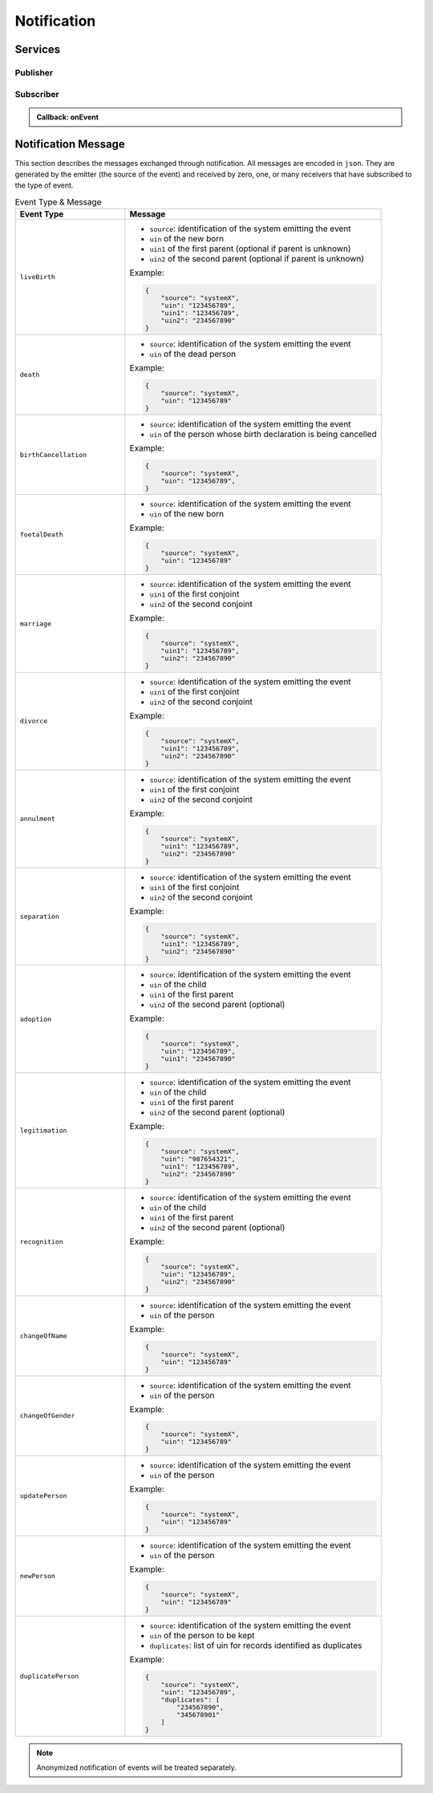 
.. _annex-interface-notification:

Notification
------------

.. only:: html

    Get the OpenAPI file for this interface: `notification.yaml <../../notification.yaml>`_

.. raw:: latex

    Get the OpenAPI file for this interface: \textattachfile[]{../html/notification.yaml}{notification.yaml}

Services
""""""""

Publisher
'''''''''

.. http:post:: /v1/topics
    :synopsis: Create a topic

    **Create a topic**

    Create a new topic. This service is idempotent.

    :query string name:
        The topic name
        (Required)
    :status 200:
        Topic was created.
    :status 500:
        Unexpected error

    **Example response:**

    .. sourcecode:: http

        HTTP/1.1 200 OK
        Content-Type: application/json

        {
            "uuid": "string",
            "name": "string"
        }


    **Example response:**

    .. sourcecode:: http

        HTTP/1.1 500 Internal Server Error
        Content-Type: application/json

        {
            "code": 1,
            "message": "string"
        }


.. http:get:: /v1/topics
    :synopsis: Get all topics

    **Get all topics**

    :status 200:
        Get all topics
    :status 500:
        Unexpected error

    **Example request:**

    .. sourcecode:: http

        GET /v1/topics HTTP/1.1
        Host: example.com



    **Example response:**

    .. sourcecode:: http

        HTTP/1.1 200 OK
        Content-Type: application/json

        [
            {
                "uuid": "string",
                "name": "string"
            }
        ]


    **Example response:**

    .. sourcecode:: http

        HTTP/1.1 500 Internal Server Error
        Content-Type: application/json

        {
            "code": 1,
            "message": "string"
        }


.. http:delete:: /v1/topics/{uuid}
    :synopsis: Delete a topic

    **Delete a topic**

    Delete a topic

    :param string uuid:
        the unique ID returned when the topic was created
    :status 204:
        Topic successfully removed
    :status 404:
        Topic not found
    :status 500:
        Unexpected error

    **Example response:**

    .. sourcecode:: http

        HTTP/1.1 500 Internal Server Error
        Content-Type: application/json

        {
            "code": 1,
            "message": "string"
        }


.. http:post:: /v1/topics/{uuid}/publish
    :synopsis: Post a notification to a topic.

    **Post a notification to a topic.**

    :param string uuid:
        the unique ID of the topic
    :query string subject:
        the subject of the message.
    :status 200:
        Notification published
    :status 500:
        Unexpected error

    **Example response:**

    .. sourcecode:: http

        HTTP/1.1 500 Internal Server Error
        Content-Type: application/json

        {
            "code": 1,
            "message": "string"
        }


Subscriber
''''''''''

.. http:post:: /v1/subscriptions
    :synopsis: Subscribe to a topic

    **Subscribe to a topic**

    Subscribes a client to receive event notification.
    
    Subscriptions are idempotent. Subscribing twice for the same topic and
    endpoint (protocol, address) will return the same subscription ID and the
    subscriber will receive only once the notifications.

    :query string topic:
        The name of the topic for which notifications will be sent
        (Required)
    :query string protocol:
        The protocol used to send the notification
    :query string address:
        the endpoint address, where the notifications will be sent.
        (Required)
    :query string policy:
        The delivery policy, expressing what happens when the message cannot be delivered.
        
        If not specified, retry will be done every hour for 7 days.
        
        The value is a set of integer separated by comma:
        
        - countdown: the number of seconds to wait before retrying. Default: 3600.
        - max: the maximum max number of retry. -1 indicates infinite retry. Default: 168
    :status 200:
        Subscription successfully created. Waiting for confirmation message.
    :status 500:
        Unexpected error

    **Example response:**

    .. sourcecode:: http

        HTTP/1.1 200 OK
        Content-Type: application/json

        {
            "uuid": "string",
            "topic": "string",
            "protocol": "http",
            "address": "string",
            "policy": "string",
            "active": true
        }


    **Example response:**

    .. sourcecode:: http

        HTTP/1.1 500 Internal Server Error
        Content-Type: application/json

        {
            "code": 1,
            "message": "string"
        }


.. admonition:: Callback: onEvent

    .. http:post:: {$request.query.address}
        :synopsis: null

        :status 200:
            Message received and processed.
        :status 500:
            Unexpected error
        :reqheader message-type:
            the type of the message
            (Required)
        :reqheader subscription-id:
            the unique ID of the subscription
        :reqheader message-id:
            the unique ID of the message
            (Required)
        :reqheader topic-id:
            the unique ID of the topic
            (Required)

        **Example request:**

        .. sourcecode:: http

            POST {$request.query.address} HTTP/1.1
            Host: example.com
            Content-Type: application/json

            {
                "type": "SubscriptionConfirmation",
                "token": "string",
                "topic": "string",
                "message": "string",
                "messageId": "string",
                "subject": "string",
                "subscribeURL": "https://example.com",
                "timestamp": "string"
            }


        **Example response:**

        .. sourcecode:: http

            HTTP/1.1 500 Internal Server Error
            Content-Type: application/json

            {
                "code": 1,
                "message": "string"
            }



.. http:get:: /v1/subscriptions
    :synopsis: Get all subscriptions

    **Get all subscriptions**

    :status 200:
        Get all subscriptions
    :status 500:
        Unexpected error

    **Example request:**

    .. sourcecode:: http

        GET /v1/subscriptions HTTP/1.1
        Host: example.com



    **Example response:**

    .. sourcecode:: http

        HTTP/1.1 200 OK
        Content-Type: application/json

        [
            {
                "uuid": "string",
                "topic": "string",
                "protocol": "http",
                "address": "string",
                "policy": "string",
                "active": true
            }
        ]


    **Example response:**

    .. sourcecode:: http

        HTTP/1.1 500 Internal Server Error
        Content-Type: application/json

        {
            "code": 1,
            "message": "string"
        }


.. http:delete:: /v1/subscriptions/{uuid}
    :synopsis: Unsubscribe from a topic

    **Unsubscribe from a topic**

    Unsubscribes a client from receiving notifications for a topic

    :param string uuid:
        the unique ID returned when the subscription was done
    :status 204:
        Subscription successfully removed
    :status 404:
        Subscription not found
    :status 500:
        Unexpected error

    **Example response:**

    .. sourcecode:: http

        HTTP/1.1 500 Internal Server Error
        Content-Type: application/json

        {
            "code": 1,
            "message": "string"
        }


.. http:get:: /v1/subscriptions/confirm
    :synopsis: Confirm the subscription

    **Confirm the subscription**

    Confirm a subscription

    :query string token:
        the token sent to the endpoint
        (Required)
    :status 200:
        Subscription successfully confirmed
    :status 400:
        Invalid token
    :status 500:
        Unexpected error

    **Example request:**

    .. sourcecode:: http

        GET /v1/subscriptions/confirm?token=string HTTP/1.1
        Host: example.com



    **Example response:**

    .. sourcecode:: http

        HTTP/1.1 500 Internal Server Error
        Content-Type: application/json

        {
            "code": 1,
            "message": "string"
        }

Notification Message
""""""""""""""""""""

This section describes the messages exchanged through notification. All messages
are encoded in ``json``. They are generated by the emitter (the source of the event)
and received by zero, one, or many receivers that have subscribed to the type of event.

.. list-table:: Event Type & Message
    :header-rows: 1
    :widths: 30 70
    :class: longtable
    
    * - Event Type
      - Message
      
    * - ``liveBirth``
      - - ``source``: identification of the system emitting the event
        - ``uin`` of the new born
        - ``uin1`` of the first parent (optional if parent is unknown)
        - ``uin2`` of the second parent (optional if parent is unknown)

        Example:

        .. code-block:: json

            {
                "source": "systemX",
                "uin": "123456789",
                "uin1": "123456789",
                "uin2": "234567890"
            }
            
    * - ``death``
      - - ``source``: identification of the system emitting the event
        - ``uin`` of the dead person

        Example:

        .. code-block:: json

            {
                "source": "systemX",
                "uin": "123456789"
            }
            
    * - ``birthCancellation``
      - - ``source``: identification of the system emitting the event
        - ``uin`` of the person whose birth declaration is being cancelled

        Example:

        .. code-block:: json

            {
                "source": "systemX",
                "uin": "123456789",
            }

    * - ``foetalDeath``
      - - ``source``: identification of the system emitting the event
        - ``uin`` of the new born

        Example:

        .. code-block:: json

            {
                "source": "systemX",
                "uin": "123456789"
            }
            
    * - ``marriage``
      - - ``source``: identification of the system emitting the event
        - ``uin1`` of the first conjoint
        - ``uin2`` of the second conjoint

        Example:

        .. code-block:: json

            {
                "source": "systemX",
                "uin1": "123456789",
                "uin2": "234567890"
            }
            
    * - ``divorce``
      - - ``source``: identification of the system emitting the event
        - ``uin1`` of the first conjoint
        - ``uin2`` of the second conjoint

        Example:

        .. code-block:: json

            {
                "source": "systemX",
                "uin1": "123456789",
                "uin2": "234567890"
            }
            
    * - ``annulment``
      - - ``source``: identification of the system emitting the event
        - ``uin1`` of the first conjoint
        - ``uin2`` of the second conjoint

        Example:

        .. code-block:: json

            {
                "source": "systemX",
                "uin1": "123456789",
                "uin2": "234567890"
            }
            
    * - ``separation``
      - - ``source``: identification of the system emitting the event
        - ``uin1`` of the first conjoint
        - ``uin2`` of the second conjoint

        Example:

        .. code-block:: json

            {
                "source": "systemX",
                "uin1": "123456789",
                "uin2": "234567890"
            }
            
    * - ``adoption``
      - - ``source``: identification of the system emitting the event
        - ``uin`` of the child
        - ``uin1`` of the first parent
        - ``uin2`` of the second parent (optional)

        Example:

        .. code-block:: json

            {
                "source": "systemX",
                "uin": "123456789",
                "uin1": "234567890"
            }
            
    * - ``legitimation``
      - - ``source``: identification of the system emitting the event
        - ``uin`` of the child
        - ``uin1`` of the first parent
        - ``uin2`` of the second parent (optional)

        Example:

        .. code-block:: json

            {
                "source": "systemX",
                "uin": "987654321",
                "uin1": "123456789",
                "uin2": "234567890"
            }
            
    * - ``recognition``
      - - ``source``: identification of the system emitting the event
        - ``uin`` of the child
        - ``uin1`` of the first parent
        - ``uin2`` of the second parent (optional)

        Example:

        .. code-block:: json

            {
                "source": "systemX",
                "uin": "123456789",
                "uin2": "234567890"
            }
            
    * - ``changeOfName``
      - - ``source``: identification of the system emitting the event
        - ``uin`` of the person

        Example:

        .. code-block:: json

            {
                "source": "systemX",
                "uin": "123456789"
            }
            
    * - ``changeOfGender``
      - - ``source``: identification of the system emitting the event
        - ``uin`` of the person

        Example:

        .. code-block:: json

            {
                "source": "systemX",
                "uin": "123456789"
            }
            
    * - ``updatePerson``
      - - ``source``: identification of the system emitting the event
        - ``uin`` of the person

        Example:

        .. code-block:: json

            {
                "source": "systemX",
                "uin": "123456789"
            }
            
    * - ``newPerson``
      - - ``source``: identification of the system emitting the event
        - ``uin`` of the person

        Example:

        .. code-block:: json

            {
                "source": "systemX",
                "uin": "123456789"
            }

    * - ``duplicatePerson``
      - - ``source``: identification of the system emitting the event
        - ``uin`` of the person to be kept
        - ``duplicates``: list of uin for records identified as duplicates

        Example:

        .. code-block:: json

            {
                "source": "systemX",
                "uin": "123456789",
                "duplicates": [
                    "234567890",
                    "345678901"
                ]
            }
            
.. note::

    Anonymized notification of events will be treated separately.


